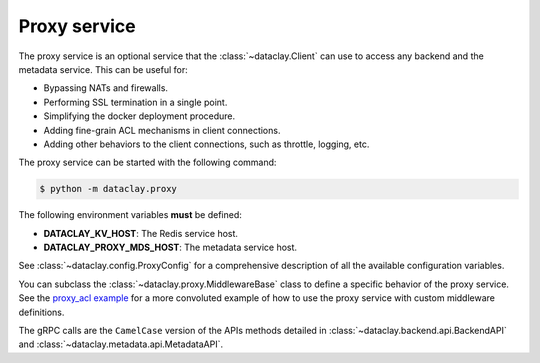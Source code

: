 Proxy service
=============

The proxy service is an optional service that the :class:`~dataclay.Client` can use to access any backend and the metadata service.
This can be useful for:

- Bypassing NATs and firewalls.
- Performing SSL termination in a single point.
- Simplifying the docker deployment procedure.
- Adding fine-grain ACL mechanisms in client connections.
- Adding other behaviors to the client connections, such as throttle, logging, etc.

The proxy service can be started with the following command:

.. code-block:: bash

    $ python -m dataclay.proxy

The following environment variables **must** be defined:

- **DATACLAY_KV_HOST**: The Redis service host.
- **DATACLAY_PROXY_MDS_HOST**: The metadata service host.

See :class:`~dataclay.config.ProxyConfig` for a comprehensive description of all the available configuration variables.

You can subclass the :class:`~dataclay.proxy.MiddlewareBase` class to define a specific behavior of the proxy service. See
the `proxy_acl example <https://github.com/bsc-dom/dataclay/tree/main/examples/proxy_acl>`_ for a more convoluted example
of how to use the proxy service with custom middleware definitions.

The gRPC calls are the ``CamelCase`` version of the APIs methods detailed in 
:class:`~dataclay.backend.api.BackendAPI` and :class:`~dataclay.metadata.api.MetadataAPI`.

